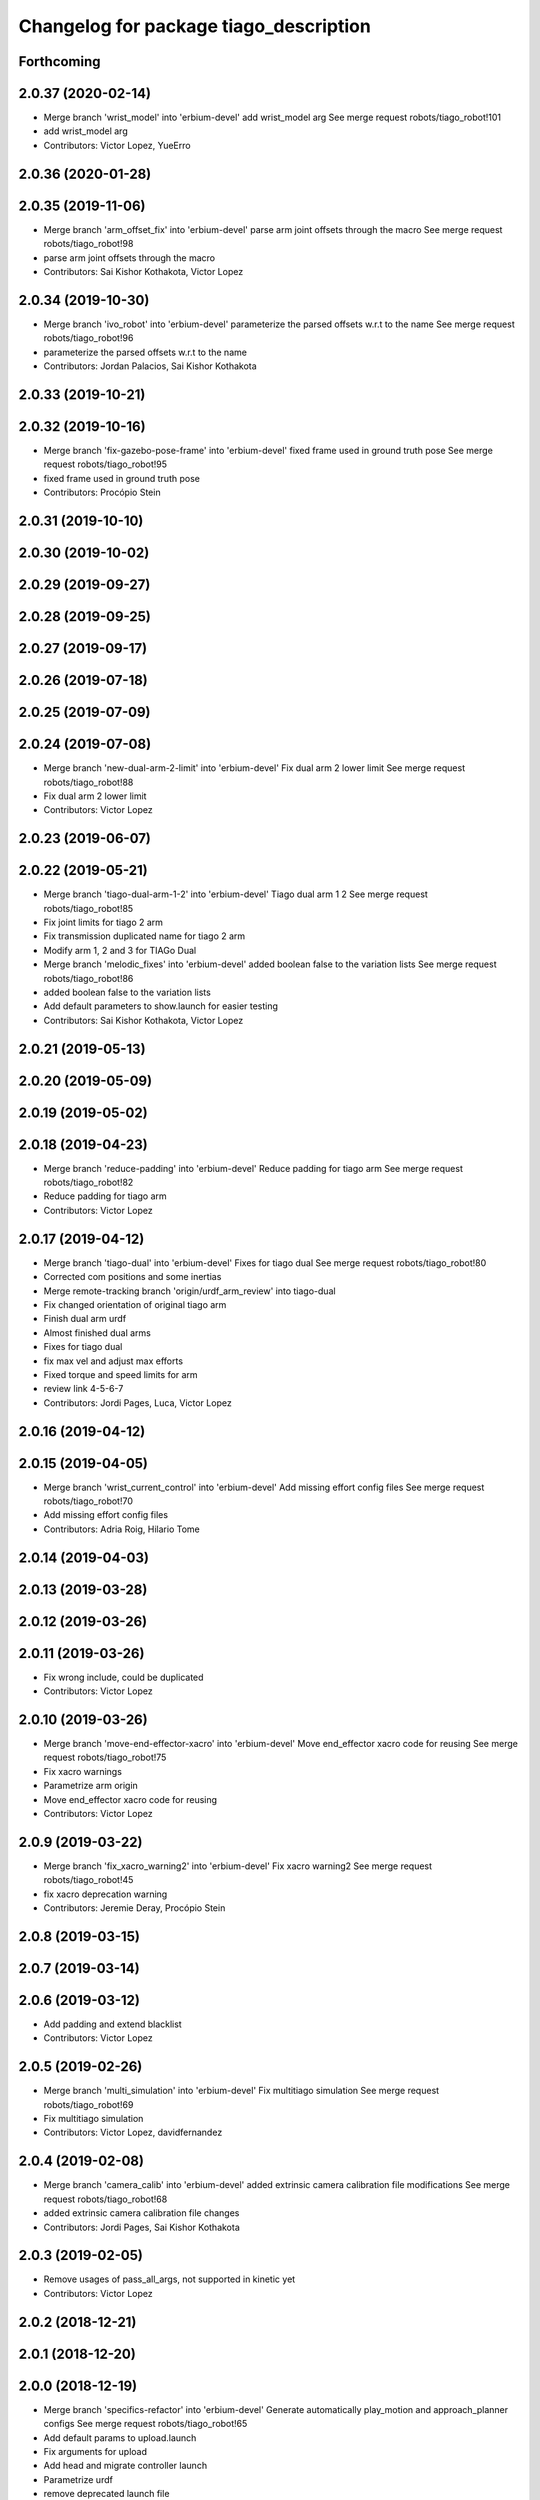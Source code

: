 ^^^^^^^^^^^^^^^^^^^^^^^^^^^^^^^^^^^^^^^
Changelog for package tiago_description
^^^^^^^^^^^^^^^^^^^^^^^^^^^^^^^^^^^^^^^

Forthcoming
-----------

2.0.37 (2020-02-14)
-------------------
* Merge branch 'wrist_model' into 'erbium-devel'
  add wrist_model arg
  See merge request robots/tiago_robot!101
* add wrist_model arg
* Contributors: Victor Lopez, YueErro

2.0.36 (2020-01-28)
-------------------

2.0.35 (2019-11-06)
-------------------
* Merge branch 'arm_offset_fix' into 'erbium-devel'
  parse arm joint offsets through the macro
  See merge request robots/tiago_robot!98
* parse arm joint offsets through the macro
* Contributors: Sai Kishor Kothakota, Victor Lopez

2.0.34 (2019-10-30)
-------------------
* Merge branch 'ivo_robot' into 'erbium-devel'
  parameterize the parsed offsets w.r.t to the name
  See merge request robots/tiago_robot!96
* parameterize the parsed offsets w.r.t to the name
* Contributors: Jordan Palacios, Sai Kishor Kothakota

2.0.33 (2019-10-21)
-------------------

2.0.32 (2019-10-16)
-------------------
* Merge branch 'fix-gazebo-pose-frame' into 'erbium-devel'
  fixed frame used in ground truth pose
  See merge request robots/tiago_robot!95
* fixed frame used in ground truth pose
* Contributors: Procópio Stein

2.0.31 (2019-10-10)
-------------------

2.0.30 (2019-10-02)
-------------------

2.0.29 (2019-09-27)
-------------------

2.0.28 (2019-09-25)
-------------------

2.0.27 (2019-09-17)
-------------------

2.0.26 (2019-07-18)
-------------------

2.0.25 (2019-07-09)
-------------------

2.0.24 (2019-07-08)
-------------------
* Merge branch 'new-dual-arm-2-limit' into 'erbium-devel'
  Fix dual arm 2 lower limit
  See merge request robots/tiago_robot!88
* Fix dual arm 2 lower limit
* Contributors: Victor Lopez

2.0.23 (2019-06-07)
-------------------

2.0.22 (2019-05-21)
-------------------
* Merge branch 'tiago-dual-arm-1-2' into 'erbium-devel'
  Tiago dual arm 1 2
  See merge request robots/tiago_robot!85
* Fix joint limits for tiago 2 arm
* Fix transmission duplicated name for tiago 2 arm
* Modify arm 1, 2 and 3 for TIAGo Dual
* Merge branch 'melodic_fixes' into 'erbium-devel'
  added boolean false to the variation lists
  See merge request robots/tiago_robot!86
* added boolean false to the variation lists
* Add default parameters to show.launch for easier testing
* Contributors: Sai Kishor Kothakota, Victor Lopez

2.0.21 (2019-05-13)
-------------------

2.0.20 (2019-05-09)
-------------------

2.0.19 (2019-05-02)
-------------------

2.0.18 (2019-04-23)
-------------------
* Merge branch 'reduce-padding' into 'erbium-devel'
  Reduce padding for tiago arm
  See merge request robots/tiago_robot!82
* Reduce padding for tiago arm
* Contributors: Victor Lopez

2.0.17 (2019-04-12)
-------------------
* Merge branch 'tiago-dual' into 'erbium-devel'
  Fixes for tiago dual
  See merge request robots/tiago_robot!80
* Corrected com positions and some inertias
* Merge remote-tracking branch 'origin/urdf_arm_review' into tiago-dual
* Fix changed orientation of original tiago arm
* Finish dual arm urdf
* Almost finished dual arms
* Fixes for tiago dual
* fix max vel and adjust max efforts
* Fixed torque and speed limits for arm
* review link 4-5-6-7
* Contributors: Jordi Pages, Luca, Victor Lopez

2.0.16 (2019-04-12)
-------------------

2.0.15 (2019-04-05)
-------------------
* Merge branch 'wrist_current_control' into 'erbium-devel'
  Add missing effort config files
  See merge request robots/tiago_robot!70
* Add missing effort config files
* Contributors: Adria Roig, Hilario Tome

2.0.14 (2019-04-03)
-------------------

2.0.13 (2019-03-28)
-------------------

2.0.12 (2019-03-26)
-------------------

2.0.11 (2019-03-26)
-------------------
* Fix wrong include, could be duplicated
* Contributors: Victor Lopez

2.0.10 (2019-03-26)
-------------------
* Merge branch 'move-end-effector-xacro' into 'erbium-devel'
  Move end_effector xacro code for reusing
  See merge request robots/tiago_robot!75
* Fix xacro warnings
* Parametrize arm origin
* Move end_effector xacro code for reusing
* Contributors: Victor Lopez

2.0.9 (2019-03-22)
------------------
* Merge branch 'fix_xacro_warning2' into 'erbium-devel'
  Fix xacro warning2
  See merge request robots/tiago_robot!45
* fix xacro deprecation warning
* Contributors: Jeremie Deray, Procópio Stein

2.0.8 (2019-03-15)
------------------

2.0.7 (2019-03-14)
------------------

2.0.6 (2019-03-12)
------------------
* Add padding and extend blacklist
* Contributors: Victor Lopez

2.0.5 (2019-02-26)
------------------
* Merge branch 'multi_simulation' into 'erbium-devel'
  Fix multitiago simulation
  See merge request robots/tiago_robot!69
* Fix multitiago simulation
* Contributors: Victor Lopez, davidfernandez

2.0.4 (2019-02-08)
------------------
* Merge branch 'camera_calib' into 'erbium-devel'
  added extrinsic camera calibration file modifications
  See merge request robots/tiago_robot!68
* added extrinsic camera calibration file changes
* Contributors: Jordi Pages, Sai Kishor Kothakota

2.0.3 (2019-02-05)
------------------
* Remove usages of pass_all_args, not supported in kinetic yet
* Contributors: Victor Lopez

2.0.2 (2018-12-21)
------------------

2.0.1 (2018-12-20)
------------------

2.0.0 (2018-12-19)
------------------
* Merge branch 'specifics-refactor' into 'erbium-devel'
  Generate automatically play_motion and approach_planner configs
  See merge request robots/tiago_robot!65
* Add default params to upload.launch
* Fix arguments for upload
* Add head and migrate controller launch
* Parametrize urdf
* remove deprecated launch file
* 1.0.23
* changelog
* Contributors: Procópio Stein, Victor Lopez

1.0.23 (2018-12-05)
-------------------

1.0.22 (2018-12-04)
-------------------

1.0.21 (2018-11-29)
-------------------

1.0.20 (2018-11-19)
-------------------
* Merge branch 'add-grasping-motions' into 'erbium-devel'
  Add motions for pal grasping pipeline
  See merge request robots/tiago_robot!62
* Add new motions for grasping
* Add collision parameters for tiago
* Contributors: Victor Lopez

1.0.19 (2018-10-23)
-------------------

1.0.18 (2018-09-19)
-------------------

1.0.17 (2018-09-17)
-------------------

1.0.16 (2018-08-06)
-------------------
* Merge branch 'multiple-link-collisions' into 'erbium-devel'
  Split torso collision into multiple elements for better convex hulls
  See merge request robots/tiago_robot!56
* Split torso collision into multiple elements for better convex hulls
* Contributors: Hilario Tome, Victor Lopez

1.0.15 (2018-08-06)
-------------------
* Merge branch 'add-collision-parameters' into 'erbium-devel'
  Add collision_parameters.yaml
  See merge request robots/tiago_robot!57
* Add collision_parameters.yaml
* Contributors: Hilario Tome, Victor Lopez

1.0.14 (2018-08-01)
-------------------

1.0.13 (2018-08-01)
-------------------

1.0.12 (2018-07-30)
-------------------
* Merge branch 'fix-simulation-warnings' into 'erbium-devel'
  Fix simulation warnings
  See merge request robots/tiago_robot!54
* remove gazebo property overwrite
* fix typo in comment
* call xacro rather than xacro.py
* Contributors: Jordi Pages, Victor Lopez

1.0.11 (2018-07-13)
-------------------

1.0.10 (2018-07-10)
-------------------

1.0.9 (2018-05-24)
------------------

1.0.8 (2018-05-02)
------------------
* Merge branch 'deprecate_upload_tiago' into 'erbium-devel'
  deprecate upload_tiago & fix xacro warning --inorder
  See merge request robots/tiago_robot!42
* deprecate upload_tiago & fix xacro warning --inorder
* Contributors: Hilario Tome, Jeremie Deray

1.0.7 (2018-05-02)
------------------
* Merge branch 'mr-origin-43' into 'erbium-devel'
  normalize xmlns across xacro files
  See merge request robots/tiago_robot!48
* normalize xmlns across xacro files
* Merge branch 'remove-chessboard' into 'erbium-devel'
  Remove chessboard, it's a separate entity now
  See merge request robots/tiago_robot!47
* Remove chessboard, it's a separate entity now
* Merge branch 'fix_xacro_warning' into 'erbium-devel'
  fix xacro warning
  See merge request robots/tiago_robot!44
* fix xacro warning
  deprecated: xacro tags should be prepended with 'xacro' xml namespace.
  Use the following script to fix incorrect usage:
  find . -iname "*.xacro" | xargs sed -i 's#<\([/]\?\)\(if\|unless\|include\|arg\|property\|macro\|insert_block\)#<\1xacro:\2#g'
* Contributors: Hilario Tome, Jeremie Deray, Victor Lopez

1.0.6 (2018-04-10)
------------------

1.0.5 (2018-03-29)
------------------

1.0.4 (2018-03-26)
------------------
* Merge branch 'recover-chessboard-tiago' into 'erbium-devel'
  Recover chessboard tiago
  See merge request robots/tiago_robot!38
* Increase camera FoV, more similar to real robot
* Improve chessboard position wrt real robot
* Add missing tiago_steel_chessboard files
* Revert "remove unused files"
  This reverts commit e50aca81d55736b99e108bb90d681862be39c028.
* Contributors: Jordi Pages, Victor Lopez

1.0.3 (2018-03-16)
------------------

1.0.2 (2018-03-06)
------------------
* Merge branch 'add-kinematic-launch' into 'dubnium-devel'
  add launch for kinematic testing
  See merge request robots/tiago_robot!35
  (cherry picked from commit 252410614569a03cf74ec494039981c8d660a834)
  89ebce04 add launch for kinematic testing
* Contributors: Victor Lopez

1.0.1 (2018-02-22)
------------------

1.0.0 (2018-02-21)
------------------
* added joint state interface transmission
* Fix gravity compensation issues
* added more configuration files for local joint control
* Contributors: Adria Roig, Hilario Tome

0.0.46 (2018-02-20)
-------------------

0.0.45 (2018-02-08)
-------------------
* add pal_wsg_gripper_description dependency
* Contributors: Jordi Pages

0.0.44 (2018-02-06)
-------------------
* add fingertip force sensors
* remove blank line
* Contributors: Jordi Pages

0.0.43 (2018-01-24)
-------------------
* add files for schunk-gripper based TIAGo
* remove unused files
* Contributors: Jordi Pages

0.0.42 (2017-12-01)
-------------------
* increase eps in arm and head joints' ranges
  To prevent reaching mechanical limits after eye-hand calibration, which changes the offsets of these joints
* Contributors: Jordi Pages

0.0.41 (2017-10-31)
-------------------
* Merge remote-tracking branch 'origin/automatic_calibration' into dubnium-devel
* deleted the calibration.urdf.xacro from this package and moved to another external package accessible from the customer
* Modify the offset to allow the automatic calibration
* Contributors: AleDF, Hilario Tomé

0.0.40 (2017-10-27)
-------------------
* added support for absolute encoders
* update urdf arm model for CoM position fix
* Add simple tests for URDF files
* Contributors: Hilario Tomé, Luca, davidfernandez

0.0.39 (2017-07-12)
-------------------

0.0.38 (2017-05-16)
-------------------
* Add configurations for Tiago Iron
* Contributors: davidfernandez

0.0.37 (2017-05-05)
-------------------

0.0.36 (2017-04-24)
-------------------
* Allow multiple Tiagos on Gazebo
  Refs #15402
* Contributors: David Fernandez

0.0.35 (2016-12-21)
-------------------

0.0.34 (2016-11-06)
-------------------
* move torso 0 position 1 cm upwards
* Contributors: Jordi Pages

0.0.33 (2016-11-04)
-------------------

0.0.32 (2016-10-26)
-------------------

0.0.31 (2016-10-14)
-------------------
* Added gazebo plugin to simulate the world frame in gazebo
* 0.0.30
* Update changelog
* fixes #14569: proper RGB point clouds
* add myself as maintainer
* add myself as maintainer
* refs #13892: fix reference frame
* 0.0.29
* Update changelog
* 0.0.28
* Update changelog
* 0.0.27
* Update changelog
* 0.0.26
* Update changelog
* 0.0.25
* Update changelog
* Making the simulation be more close to the real robot xtion
* 0.0.24
* changelog
* 0.0.23
* Update changelog
* Add imu to gazebo simulation
* 0.0.22
* Update changelog
* Add provideFeedback to tiago wrist
* 0.0.21
* Update changelog
* 0.0.20
* Update changelog
* 0.0.19
* Update changelog
* 0.0.18
* changelog
* 0.0.17
* changelog
* 0.0.16
* Update changelog
* 0.0.15
* Update changelog
* 0.0.14
* Update changelog
* 0.0.13
* Update changelog
* Merge branch 'dubnium-devel' of gitlab:robots/tiago_robot into dubnium-devel
* Corrected the pose of the gripper
* Contributors: Adria Roig, Jeremie Deray, Jordi Pages, Sam Pfeiffer, Victor Lopez

0.0.30 (2016-10-13)
-------------------
* fixes #14569: proper RGB point clouds
* add myself as maintainer
* add myself as maintainer
* refs #13892: fix reference frame
* Contributors: Jordi Pages

0.0.29 (2016-07-28)
-------------------

0.0.28 (2016-07-28)
-------------------

0.0.27 (2016-07-19)
-------------------

0.0.26 (2016-07-08)
-------------------

0.0.25 (2016-06-28)
-------------------
* Making the simulation be more close to the real robot xtion
* Contributors: Sam Pfeiffer

0.0.24 (2016-06-15)
-------------------

0.0.23 (2016-06-15)
-------------------
* Add imu to gazebo simulation
* Contributors: Sam Pfeiffer

0.0.22 (2016-06-15)
-------------------
* Add provideFeedback to tiago wrist
* Contributors: Victor Lopez

0.0.21 (2016-06-15)
-------------------

0.0.20 (2016-06-14)
-------------------

0.0.19 (2016-06-14)
-------------------

0.0.18 (2016-06-14)
-------------------

0.0.17 (2016-06-13)
-------------------

0.0.16 (2016-06-13)
-------------------

0.0.15 (2016-06-13)
-------------------

0.0.14 (2016-06-10)
-------------------

0.0.13 (2016-06-10)
-------------------
* Merge branch 'dubnium-devel' of gitlab:robots/tiago_robot into dubnium-devel
* Corrected the pose of the gripper
* Contributors: Sam Pfeiffer


0.0.12 (2016-06-07)
-------------------
* Merged changes of wrist range + ft sensor
* Add hardware port of force torque
* Add force torque sensor
* Contributors: Sam Pfeiffer

0.0.11 (2016-06-03)
-------------------
* missing deps pal_gripper
* tiago has sonars
* Remove old gripper references
* Changed previous gripper to newer one
* fixes #13516
* Contributors: Bence Magyar, Hilario Tome, Jeremie Deray, Jordi Pages, Sam Pfeiffer, Victor Lopez, jordi.pages@pal-robotics.com

0.0.10 (2016-04-26)
-------------------

0.0.9 (2016-04-25)
------------------
* Updated joint limits as per errors found by Louis
* Contributors: Sam Pfeiffer

0.0.8 (2016-04-19)
------------------
* fixed rgb_optical_frame name affecting simulation
* fix chessboard pose
* remove collision in calibration chessboard
* Contributors: jordi.pages@pal-robotics.com

0.0.7 (2016-04-11)
------------------
* Update urdf
* Add new meshes
* Delete old meshes
* Contributors: Sam Pfeiffer

0.0.6 (2016-03-31)
------------------
* Fixed wheel sleeping in gazebo, and added head transmission (This can break the real robot if a blacklist is not implemented in pal_ros_control
* Contributors: Hilario Tome

0.0.5 (2016-03-21)
------------------
* Add effort transmision
* using base_sensors instead of base
* remove hey5 hand from URDF
* Added safety controller to torso lift joint
* Update inertial params
* 7 cm / sec torso speed
* Gripper parts color
* Updated gripper base mesh
* Update head, todo: dae coloring for the head_2
* Update license
* Update joint limit
* Remove module-only arm
* Arm 1 collision added
* Update collision & meshes
* Remove old head mesh
* Update torso meshes &  collision
* Update limits
* Add cover for module hole
* Review of joint limits
* Update arm
* Update torso
* Update gripper finger
* No need for have_base_rgdb anymore
* New arm distances, more to come
* Update head distance from torso_lift_link
* Remove temporary cabling boxes
* change torso limits and update motions
* Update gripper length to approx real one
* Update head
* add cover on top of mobile base
  Define collision and visual elements needed for the motion planning of TIAGo proof-of-concept
* restrict lifter joint to go lower than 5 cm
  Take into account new mobile base covers that are 5 cm high
* DarkGrey for all arm parts in gazebo
* Updated limits
* Add cable channel to the front of the column
* Increase speed of torso
* Contributors: Bence Magyar, Hilario Tome, Jordi Pages, Sam Pfeiffer, jordi.pages@pal-robotics.com

0.0.4 (2015-05-20)
------------------
* Add safety box around the hand
* Fix wrist direction
* Add yellow
* Add more collision geometries representing boxes and cable carriers on first tiago
* Update joint limit to real
* Update elbow joint limits
* Update head joint limits
* Adding tiago_shadow, tiago with shadow lite hand (! no dependency on shadow packages on purpose!)
* Add arm with only modules, no wrist
* Contributors: Bence Magyar

0.0.3 (2015-04-15)
------------------

0.0.2 (2015-04-15)
------------------
* Remove gazebo dependency
* Increase speed of torso joint
* Add tiago iron urdf
* Refactor gripper to ${name}
* Added grasping frame
* rotate chessboard and use degrees in its RPY
* Stop fingers shaking and add grasping hack
* add missing components for titanium+chessboard
* rename frame
* Tweak inertial params
* better placement of chessboard
* Add URDF with chessboard attached to hand
  For eye-hand calibration in simulation
* Changes to fix finger shaking. Much better than before.
* Use steel and titanium tiago, launch files parametrized
* Change gripper joint names and add pids
* Change finger names and add controller + first gains
* Add tiago_steel and tiago_gripper sketch
* Parametrize on robot type (tiago_X)
* Activate hand
* Make DarkGrey darker
* Change occureces of ant to pmb2
* Update xtion with inertias and adding _link to parent inside
* Add nice visual to head2
* Update torso with reviewed inertial params
* Contributors: Bence Magyar, Jordi Pages

0.0.1 (2015-01-20)
------------------
* Fix orientation of head joint
* Comment actuator specification in transmission so that pal_ros_control won't take control of them.
* Comment joint mode related parts
* Add transmission to torso
* Add _use_gui:=True
* Remove config from install rule
* Don't append _link to parent value
* Update joint limits of head, 45degs up, 90degs down
* Remove unused sensors and fix link to mesh in xtion
* Update inertias, Center of Mass' and related pids
  Hand commented until it works on gazebo
* Add tiago hardware to description
* add arg
* Update distances
* Fix arm location
* Add head based on v2 drawing
* Add joint limits and rotate wrist according to v3
* arm v2, extensions of the same length
* Fix optical frame alignment
* Add preliminary head
* Update joint limits
* Fix torso
* Add visual & collision before wrist
* Fix visuals on arm
* Add hey5 hand to tiago
* Remove duplicated ant stuff and pull mobile base from ant_description
* Add arm and adjust torso
* Updated torso
* Initial commit
* Contributors: Bence Magyar, Hilario Tome

